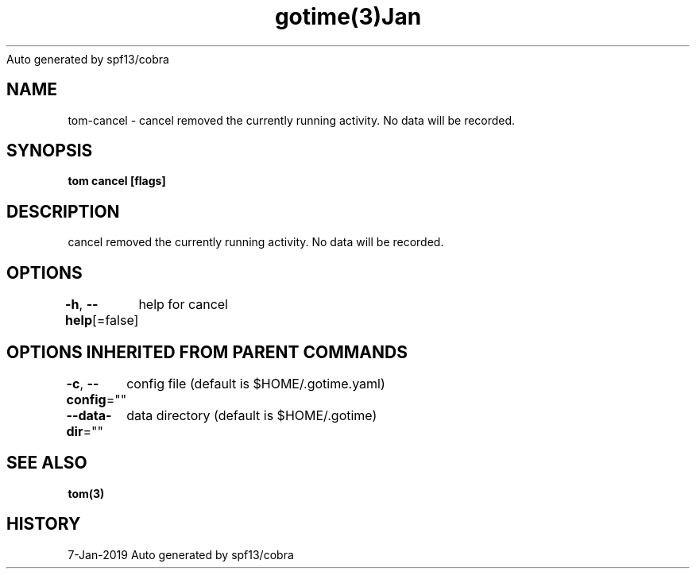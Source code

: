 .nh
.TH gotime(3)Jan 2019
Auto generated by spf13/cobra

.SH NAME
.PP
tom\-cancel \- cancel removed the currently running activity. No data will be recorded.


.SH SYNOPSIS
.PP
\fBtom cancel [flags]\fP


.SH DESCRIPTION
.PP
cancel removed the currently running activity. No data will be recorded.


.SH OPTIONS
.PP
\fB\-h\fP, \fB\-\-help\fP[=false]
	help for cancel


.SH OPTIONS INHERITED FROM PARENT COMMANDS
.PP
\fB\-c\fP, \fB\-\-config\fP=""
	config file (default is $HOME/.gotime.yaml)

.PP
\fB\-\-data\-dir\fP=""
	data directory (default is $HOME/.gotime)


.SH SEE ALSO
.PP
\fBtom(3)\fP


.SH HISTORY
.PP
7\-Jan\-2019 Auto generated by spf13/cobra
